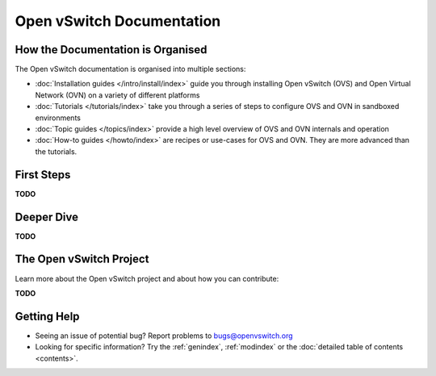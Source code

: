 ..
      Copyright (c) 2016, Stephen Finucane <stephen@that.guru>

      Licensed under the Apache License, Version 2.0 (the "License"); you may
      not use this file except in compliance with the License. You may obtain
      a copy of the License at

          http://www.apache.org/licenses/LICENSE-2.0

      Unless required by applicable law or agreed to in writing, software
      distributed under the License is distributed on an "AS IS" BASIS, WITHOUT
      WARRANTIES OR CONDITIONS OF ANY KIND, either express or implied. See the
      License for the specific language governing permissions and limitations
      under the License.

      Convention for heading levels in Open vSwitch documentation:

      =======  Heading 0 (reserved for the title in a document)
      -------  Heading 1
      ~~~~~~~  Heading 2
      +++++++  Heading 3
      '''''''  Heading 4

      Avoid deeper levels because they do not render well.

==========================
Open vSwitch Documentation
==========================

How the Documentation is Organised
----------------------------------

The Open vSwitch documentation is organised into multiple sections:

- :doc:`Installation guides </intro/install/index>` guide you through
  installing Open vSwitch (OVS) and Open Virtual Network (OVN) on a variety of
  different platforms
- :doc:`Tutorials </tutorials/index>` take you through a series of steps to
  configure OVS and OVN in sandboxed environments
- :doc:`Topic guides </topics/index>` provide a high level overview of OVS and
  OVN internals and operation
- :doc:`How-to guides </howto/index>` are recipes or use-cases for OVS and OVN.
  They are more advanced than the tutorials.

First Steps
-----------

**TODO**

Deeper Dive
-----------

**TODO**

The Open vSwitch Project
------------------------

Learn more about the Open vSwitch project and about how you can contribute:

**TODO**

Getting Help
-------------

- Seeing an issue of potential bug? Report problems to bugs@openvswitch.org

- Looking for specific information? Try the :ref:`genindex`, :ref:`modindex` or
  the :doc:`detailed table of contents <contents>`.
